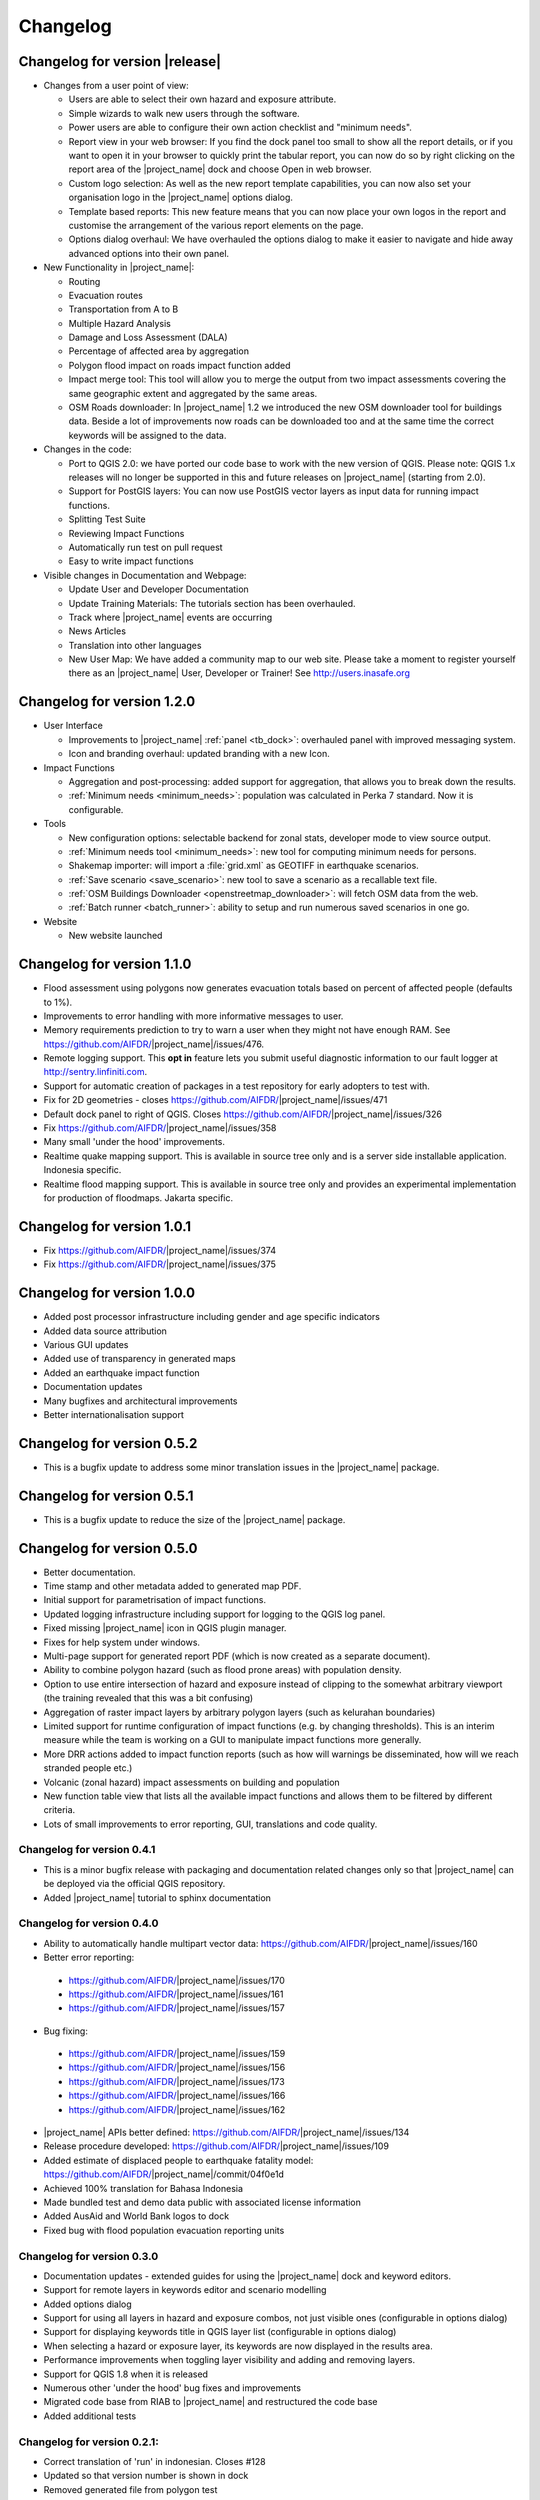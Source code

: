 .. _changelog:

Changelog
=========

Changelog for version |release|
-------------------------------

* Changes from a user point of view:

  * Users are able to select their own hazard and exposure attribute.
  * Simple wizards to walk new users through the software.
  * Power users are able to configure their own action checklist and
    "minimum needs".
  * Report view in your web browser:
    If you find the dock panel too small to show all the report details,
    or if you want to open it in your browser to quickly print the tabular
    report, you can now do so by right clicking on the report area of the
    |project_name| dock and choose Open in web browser.
  * Custom logo selection:
    As well as the new report template capabilities, you can now also set your
    organisation logo in the |project_name| options dialog.
  * Template based reports:
    This new feature means that you can now place your own logos in the
    report and customise the arrangement of the various report elements on
    the page.
  * Options dialog overhaul:
    We have overhauled the options dialog to make it easier to navigate and
    hide away advanced options into their own panel.

* New Functionality in |project_name|:

  * Routing
  * Evacuation routes
  * Transportation from A to B
  * Multiple Hazard Analysis
  * Damage and Loss Assessment (DALA)
  * Percentage of affected area by aggregation
  * Polygon flood impact on roads impact function added
  * Impact merge tool:
    This tool will allow you to merge the output from two impact assessments
    covering the same geographic extent and aggregated by the same areas.
  * OSM Roads downloader:
    In |project_name| 1.2 we introduced the new OSM downloader tool for
    buildings data.
    Beside a lot of improvements now roads can be downloaded too and at
    the same time the correct keywords will be assigned to the data.

* Changes in the code:

  * Port to QGIS 2.0: we have ported our code base to work with the new
    version of QGIS. Please note: QGIS 1.x releases will no longer be supported
    in this and future releases on |project_name| (starting from 2.0).
  * Support for PostGIS layers: You can now use PostGIS vector layers as
    input data for running impact functions.
  * Splitting Test Suite
  * Reviewing Impact Functions
  * Automatically run test on pull request
  * Easy to write impact functions

* Visible changes in Documentation and Webpage:

  * Update User and Developer Documentation
  * Update Training Materials: The tutorials section has been overhauled.
  * Track where |project_name| events are occurring
  * News Articles
  * Translation into other languages
  * New User Map:
    We have added a community map to our web site. Please take a moment to
    register yourself there as an |project_name| User, Developer or Trainer!
    See http://users.inasafe.org

Changelog for version 1.2.0
---------------------------

* User Interface

  * Improvements to |project_name| :ref:`panel <tb_dock>`: overhauled
    panel with improved messaging system.
  * Icon and branding overhaul: updated branding with a new Icon.

* Impact Functions

  * Aggregation and post-processing: added support for aggregation,
    that allows you to break down the results.
  * :ref:`Minimum needs <minimum_needs>`: population was calculated in Perka
    7 standard. Now it is configurable.

* Tools

  * New configuration options: selectable backend for zonal stats,
    developer mode to view source output.
  * :ref:`Minimum needs tool <minimum_needs>`: new tool for computing minimum
    needs for persons.
  * Shakemap importer: will import a :file:`grid.xml` as GEOTIFF in
    earthquake scenarios.
  * :ref:`Save scenario <save_scenario>`: new tool to save a scenario as a
    recallable text file.
  * :ref:`OSM Buildings Downloader <openstreetmap_downloader>`: will fetch
    OSM data from the web.
  * :ref:`Batch runner <batch_runner>`: ability to setup and run numerous saved scenarios in one go.

* Website

  * New website launched

Changelog for version 1.1.0
---------------------------

* Flood assessment using polygons now generates evacuation totals based
  on percent of affected people (defaults to 1%).
* Improvements to error handling with more informative messages to user.
* Memory requirements prediction to try to warn a user when they might not
  have enough RAM. See https://github.com/AIFDR/|project_name|/issues/476.
* Remote logging support. This **opt in** feature lets you submit useful
  diagnostic information to our fault logger at http://sentry.linfiniti.com.
* Support for automatic creation of packages in a test repository for
  early adopters to test with.
* Fix for 2D geometries - closes https://github.com/AIFDR/|project_name|/issues/471
* Default dock panel to right of QGIS. Closes
  https://github.com/AIFDR/|project_name|/issues/326
* Fix https://github.com/AIFDR/|project_name|/issues/358
* Many small 'under the hood' improvements.
* Realtime quake mapping support. This is available in source tree only
  and is a server side installable application. Indonesia specific.
* Realtime flood mapping support. This is available in source tree only
  and provides an experimental implementation for production of floodmaps.
  Jakarta specific.

Changelog for version 1.0.1
---------------------------

* Fix https://github.com/AIFDR/|project_name|/issues/374
* Fix https://github.com/AIFDR/|project_name|/issues/375

Changelog for version 1.0.0
---------------------------

* Added post processor infrastructure including gender and age specific
  indicators
* Added data source attribution
* Various GUI updates
* Added use of transparency in generated maps
* Added an earthquake impact function
* Documentation updates
* Many bugfixes and architectural improvements
* Better internationalisation support

Changelog for version 0.5.2
---------------------------

* This is a bugfix update to address some minor translation issues in the
  |project_name| package.

Changelog for version 0.5.1
---------------------------

* This is a bugfix update to reduce the size of the |project_name| package.

Changelog for version 0.5.0
---------------------------

* Better documentation.
* Time stamp and other metadata added to generated map PDF.
* Initial support for parametrisation of impact functions.
* Updated logging infrastructure including support for logging to the
  QGIS log panel.
* Fixed missing |project_name| icon in QGIS plugin manager.
* Fixes for help system under windows.
* Multi-page support for generated report PDF (which is now created as a
  separate document).
* Ability to combine polygon hazard  (such as flood prone areas) with
  population density.
* Option to use entire intersection of hazard and exposure instead of clipping
  to the somewhat arbitrary viewport (the training revealed that this was a bit
  confusing)
* Aggregation of raster impact layers by arbitrary polygon layers (such as
  kelurahan boundaries)
* Limited support for runtime configuration of impact functions (e.g. by
  changing thresholds). This is an interim measure while the team is working
  on a GUI to manipulate impact functions more generally.
* More DRR actions added to impact function reports (such as how will warnings
  be disseminated, how will we reach stranded people etc.)
* Volcanic (zonal hazard) impact assessments on building and population
* New function table view that lists all the available impact functions and
  allows them to be filtered by different criteria.
* Lots of small improvements to error reporting, GUI, translations and code
  quality.

Changelog for version 0.4.1
...........................

* This is a minor bugfix release with packaging and documentation related
  changes only so that |project_name| can be deployed via the official QGIS
  repository.
* Added |project_name| tutorial to sphinx documentation

Changelog for version 0.4.0
...........................
* Ability to automatically handle multipart vector data:
  https://github.com/AIFDR/|project_name|/issues/160
* Better error reporting:

 * https://github.com/AIFDR/|project_name|/issues/170
 * https://github.com/AIFDR/|project_name|/issues/161
 * https://github.com/AIFDR/|project_name|/issues/157

* Bug fixing:

 * https://github.com/AIFDR/|project_name|/issues/159
 * https://github.com/AIFDR/|project_name|/issues/156
 * https://github.com/AIFDR/|project_name|/issues/173
 * https://github.com/AIFDR/|project_name|/issues/166
 * https://github.com/AIFDR/|project_name|/issues/162

* |project_name| APIs better defined: https://github.com/AIFDR/|project_name|/issues/134
* Release procedure developed: https://github.com/AIFDR/|project_name|/issues/109
* Added estimate of displaced people to earthquake fatality model:
  https://github.com/AIFDR/|project_name|/commit/04f0e1d
* Achieved 100% translation for Bahasa Indonesia
* Made bundled test and demo data public with associated license information
* Added AusAid and World Bank logos to dock
* Fixed bug with flood population evacuation reporting units



Changelog for version 0.3.0
...........................
* Documentation updates - extended guides for using the |project_name| dock and
  keyword editors.
* Support for remote layers in keywords editor and scenario modelling
* Added options dialog
* Support for using all layers in hazard and exposure combos, not just visible
  ones (configurable in options dialog)
* Support for displaying keywords title in QGIS layer list (configurable in
  options dialog)
* When selecting a hazard or exposure layer, its keywords are now displayed
  in the results area.
* Performance improvements when toggling layer visibility and adding and
  removing layers.
* Support for QGIS 1.8 when it is released
* Numerous other 'under the hood' bug fixes and improvements
* Migrated code base from RIAB to |project_name| and restructured the code base
* Added additional tests

Changelog for version 0.2.1:
............................
* Correct translation of 'run' in indonesian. Closes #128
* Updated so that version number is shown in dock
* Removed generated file from polygon test
* Removed the -dev designation from branch releases
* Fix indent error causing noise to show in qgis plugin manager
* Fixed typo - BNPD to |BNPB|
* Fixed bug where close button does not dispose of the help dialog
* Fixed an issue that prevented the use of earthquake functions when using
  keywords with lowercase mmi. Closes #142
* Fix for mac clipping issues - the plugin should work on OSX now. Closes #141.
  Note that OSX users should upgrade to GDAL 1.9 available here:
  http://www.kyngchaos.com/software/qgis

Changelog for version 0.2.1:
............................

* Map printing support
* Improved translation support and Indonesian translation updates
* Rebranded from Risk in a Box to |project_name|
* Documentation updates and documented windows developer procedures
* Support for generating documentation and running tests under Windows
* Scripts for semi-automatic packaging of a release
* Improvements to Impact calculator algorithms

Changelog for version 0.1.0:
............................

* First QGIS plugin implementation of |project_name|.
* Migrated calculation engine from Risiko project.
* Implemented support for polygon hazard layers.
* Added dock widget for designing and executing a scenario model.
* Added the keyword editor for assigning metadata to input files.
* Added integrated context help tool.
* Removed django specific dependencies from the |project_name| libs.
* removed dependency on SciPy
* Support for internationalisation.
* Comprehensive documentation system.
